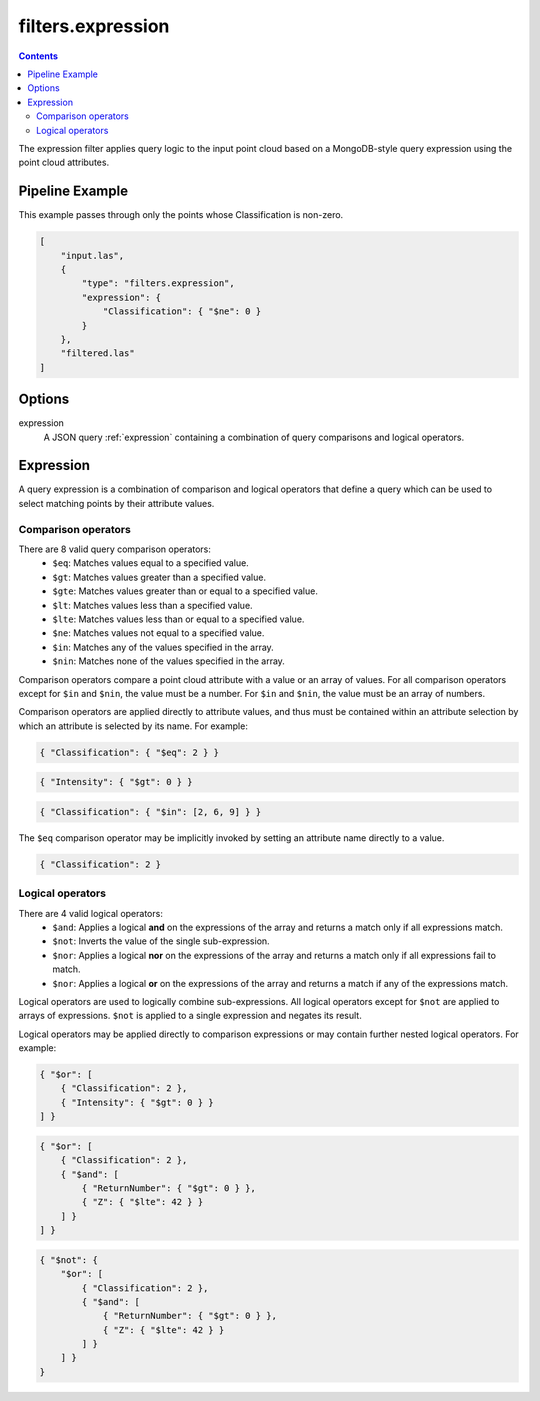 .. _filters.expression:

filters.expression
==================

.. contents::

The expression filter applies query logic to the input point cloud based on a
MongoDB-style query expression using the point cloud attributes.

.. embed::

.. streamable::

Pipeline Example
----------------

This example passes through only the points whose Classification is non-zero.

.. code-block:: json

    [
        "input.las",
        {
            "type": "filters.expression",
            "expression": {
                "Classification": { "$ne": 0 }
            }
        },
        "filtered.las"
    ]

Options
-------

expression
    A JSON query :ref:`expression` containing a combination of query comparisons
    and logical operators.


.. _expression:

Expression
--------------------------------------------------------------------------------

A query expression is a combination of comparison and logical operators that
define a query which can be used to select matching points by their attribute
values.

Comparison operators
................................................................................

There are 8 valid query comparison operators:
    - ``$eq``: Matches values equal to a specified value.
    - ``$gt``: Matches values greater than a specified value.
    - ``$gte``: Matches values greater than or equal to a specified value.
    - ``$lt``: Matches values less than a specified value.
    - ``$lte``: Matches values less than or equal to a specified value.
    - ``$ne``: Matches values not equal to a specified value.
    - ``$in``: Matches any of the values specified in the array.
    - ``$nin``: Matches none of the values specified in the array.

Comparison operators compare a point cloud attribute with a value or an array
of values.  For all comparison operators except for ``$in`` and ``$nin``, the
value must be a number.  For ``$in`` and ``$nin``, the value must be an array
of numbers.

Comparison operators are applied directly to attribute values, and thus must be
contained within an attribute selection by which an attribute is selected by its
name.  For example:

.. code-block:: json

    { "Classification": { "$eq": 2 } }

.. code-block:: json

    { "Intensity": { "$gt": 0 } }

.. code-block:: json

    { "Classification": { "$in": [2, 6, 9] } }

The ``$eq`` comparison operator may be implicitly invoked by setting an
attribute name directly to a value.

.. code-block:: json

    { "Classification": 2 }

Logical operators
................................................................................

There are 4 valid logical operators:
    - ``$and``: Applies a logical **and** on the expressions of the array and
      returns a match only if all expressions match.
    - ``$not``: Inverts the value of the single sub-expression.
    - ``$nor``: Applies a logical **nor** on the expressions of the array and
      returns a match only if all expressions fail to match.
    - ``$nor``: Applies a logical **or** on the expressions of the array and
      returns a match if any of the expressions match.

Logical operators are used to logically combine sub-expressions.  All logical
operators except for ``$not`` are applied to arrays of expressions.
``$not`` is applied to a single expression and negates its result.

Logical operators may be applied directly to comparison expressions or may
contain further nested logical operators.  For example:

.. code-block:: json

    { "$or": [
        { "Classification": 2 },
        { "Intensity": { "$gt": 0 } }
    ] }

.. code-block:: json

    { "$or": [
        { "Classification": 2 },
        { "$and": [
            { "ReturnNumber": { "$gt": 0 } },
            { "Z": { "$lte": 42 } }
        ] }
    ] }

.. code-block:: json

    { "$not": {
        "$or": [
            { "Classification": 2 },
            { "$and": [
                { "ReturnNumber": { "$gt": 0 } },
                { "Z": { "$lte": 42 } }
            ] }
        ] }
    }

